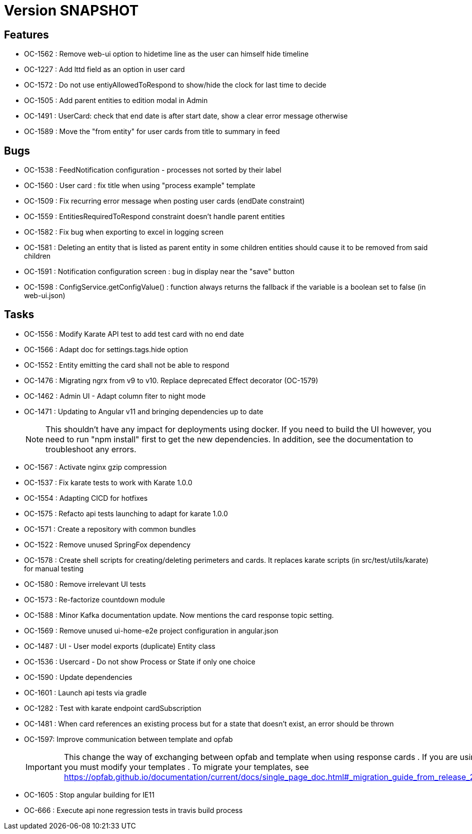 // Copyright (c) 2018-2021 RTE (http://www.rte-france.com)
// See AUTHORS.txt
// This document is subject to the terms of the Creative Commons Attribution 4.0 International license.
// If a copy of the license was not distributed with this
// file, You can obtain one at https://creativecommons.org/licenses/by/4.0/.
// SPDX-License-Identifier: CC-BY-4.0

= Version SNAPSHOT

== Features

* OC-1562 : Remove web-ui option to hidetime line as the user can himself hide timeline
* OC-1227 : Add lttd field as an option in user card
* OC-1572 : Do not use entiyAllowedToRespond to show/hide the clock for last time to decide
* OC-1505 : Add parent entities to edition modal in Admin
* OC-1491 : UserCard: check that end date is after start date, show a clear error message otherwise
* OC-1589 : Move the "from entity" for user cards from title to summary in feed

== Bugs

* OC-1538 : FeedNotification configuration - processes not sorted by their label
* OC-1560 : User card : fix title when using "process example" template
* OC-1509 : Fix recurring error message when posting user cards (endDate constraint)
* OC-1559 : EntitiesRequiredToRespond constraint doesn't handle parent entities
* OC-1582 : Fix bug when exporting to excel in logging screen
* OC-1581 : Deleting an entity that is listed as parent entity in some children entities should cause it to be removed from said children
* OC-1591 : Notification configuration screen : bug in display near the "save" button
* OC-1598 : ConfigService.getConfigValue() : function always returns the fallback if the variable is a boolean set to false (in web-ui.json)

== Tasks

* OC-1556 : Modify Karate API test to add test card with no end date
* OC-1566 : Adapt doc for settings.tags.hide option
* OC-1552 : Entity emitting the card shall not be able to respond
* OC-1476 : Migrating ngrx from v9 to v10. Replace deprecated Effect decorator (OC-1579)
* OC-1462 : Admin UI - Adapt column fiter to night mode
* OC-1471 : Updating to Angular v11 and bringing dependencies up to date
+
NOTE: This shouldn’t have any impact for deployments using docker. If you need to build the UI however, you need to run "npm install" first to get the new dependencies. In addition, see the documentation to troubleshoot any errors.
+
* OC-1567 : Activate nginx gzip compression
* OC-1537 : Fix karate tests to work with Karate 1.0.0
* OC-1554 : Adapting CICD for hotfixes
* OC-1575 : Refacto api tests launching to adapt for karate 1.0.0
* OC-1571 : Create a repository with common bundles
* OC-1522 : Remove unused SpringFox dependency 
* OC-1578 : Create shell scripts for creating/deleting perimeters and cards. It replaces karate scripts (in src/test/utils/karate) for manual testing
* OC-1580 : Remove irrelevant UI tests
* OC-1573 : Re-factorize countdown module
* OC-1588 : Minor Kafka documentation update. Now mentions the card response topic setting.
* OC-1569 : Remove unused ui-home-e2e project configuration in angular.json
* OC-1487 : UI - User model exports (duplicate) Entity class
* OC-1536 : Usercard - Do not show Process or State if only one choice
* OC-1590 : Update dependencies
* OC-1601 : Launch api tests via gradle
* OC-1282 : Test with karate endpoint cardSubscription
* OC-1481 : When card references an existing process but for a state that doesn't exist, an error should be thrown
* OC-1597: Improve communication between template and opfab
+
IMPORTANT: This change the way of exchanging between opfab and template when using response cards . If you are using response cards, you must modify your templates . To migrate your templates, see https://opfab.github.io/documentation/current/docs/single_page_doc.html#_migration_guide_from_release_2_2_0_to_release_2_3_0
+
* OC-1605 : Stop angular building for IE11
* OC-666 : Execute api none regression tests in travis build process
